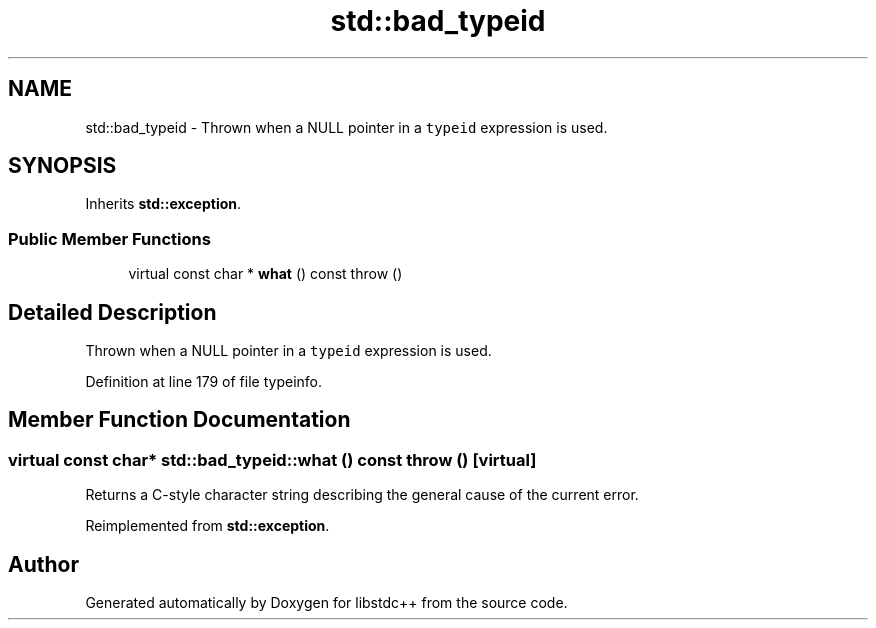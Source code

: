 .TH "std::bad_typeid" 3 "21 Apr 2009" "libstdc++" \" -*- nroff -*-
.ad l
.nh
.SH NAME
std::bad_typeid \- Thrown when a NULL pointer in a \fCtypeid\fP expression is used.  

.PP
.SH SYNOPSIS
.br
.PP
Inherits \fBstd::exception\fP.
.PP
.SS "Public Member Functions"

.in +1c
.ti -1c
.RI "virtual const char * \fBwhat\fP () const   throw ()"
.br
.in -1c
.SH "Detailed Description"
.PP 
Thrown when a NULL pointer in a \fCtypeid\fP expression is used. 
.PP
Definition at line 179 of file typeinfo.
.SH "Member Function Documentation"
.PP 
.SS "virtual const char* std::bad_typeid::what () const  throw ()\fC [virtual]\fP"
.PP
Returns a C-style character string describing the general cause of the current error. 
.PP
Reimplemented from \fBstd::exception\fP.

.SH "Author"
.PP 
Generated automatically by Doxygen for libstdc++ from the source code.
